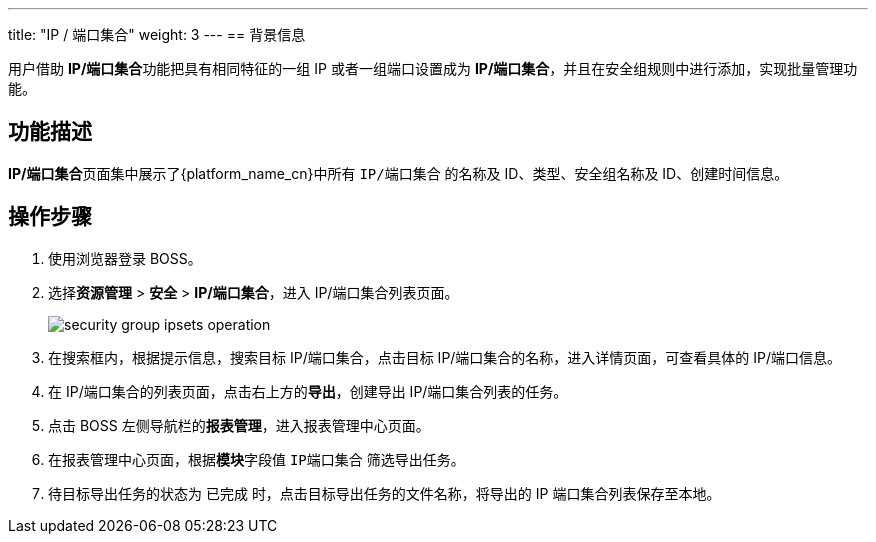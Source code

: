 ---
title: "IP / 端口集合"
weight: 3
---
== 背景信息

用户借助 **IP/端口集合**功能把具有相同特征的一组 IP 或者一组端口设置成为 **IP/端口集合**，并且在安全组规则中进行添加，实现批量管理功能。


== 功能描述

**IP/端口集合**页面集中展示了{platform_name_cn}中所有 `IP/端口集合` 的名称及 ID、类型、安全组名称及 ID、创建时间信息。



== 操作步骤

. 使用浏览器登录 BOSS。

. 选择**资源管理** > **安全** > **IP/端口集合**，进入 IP/端口集合列表页面。
+
image::/images/boss/manual/resource_mgt/security_group_ipsets_operation.png[]

. 在搜索框内，根据提示信息，搜索目标 IP/端口集合，点击目标 IP/端口集合的名称，进入详情页面，可查看具体的 IP/端口信息。

. 在 IP/端口集合的列表页面，点击右上方的**导出**，创建导出 IP/端口集合列表的任务。

. 点击 BOSS 左侧导航栏的**报表管理**，进入报表管理中心页面。

. 在报表管理中心页面，根据**模块**字段值 `IP端口集合` 筛选导出任务。

. 待目标导出任务的状态为 `已完成` 时，点击目标导出任务的文件名称，将导出的 IP 端口集合列表保存至本地。

